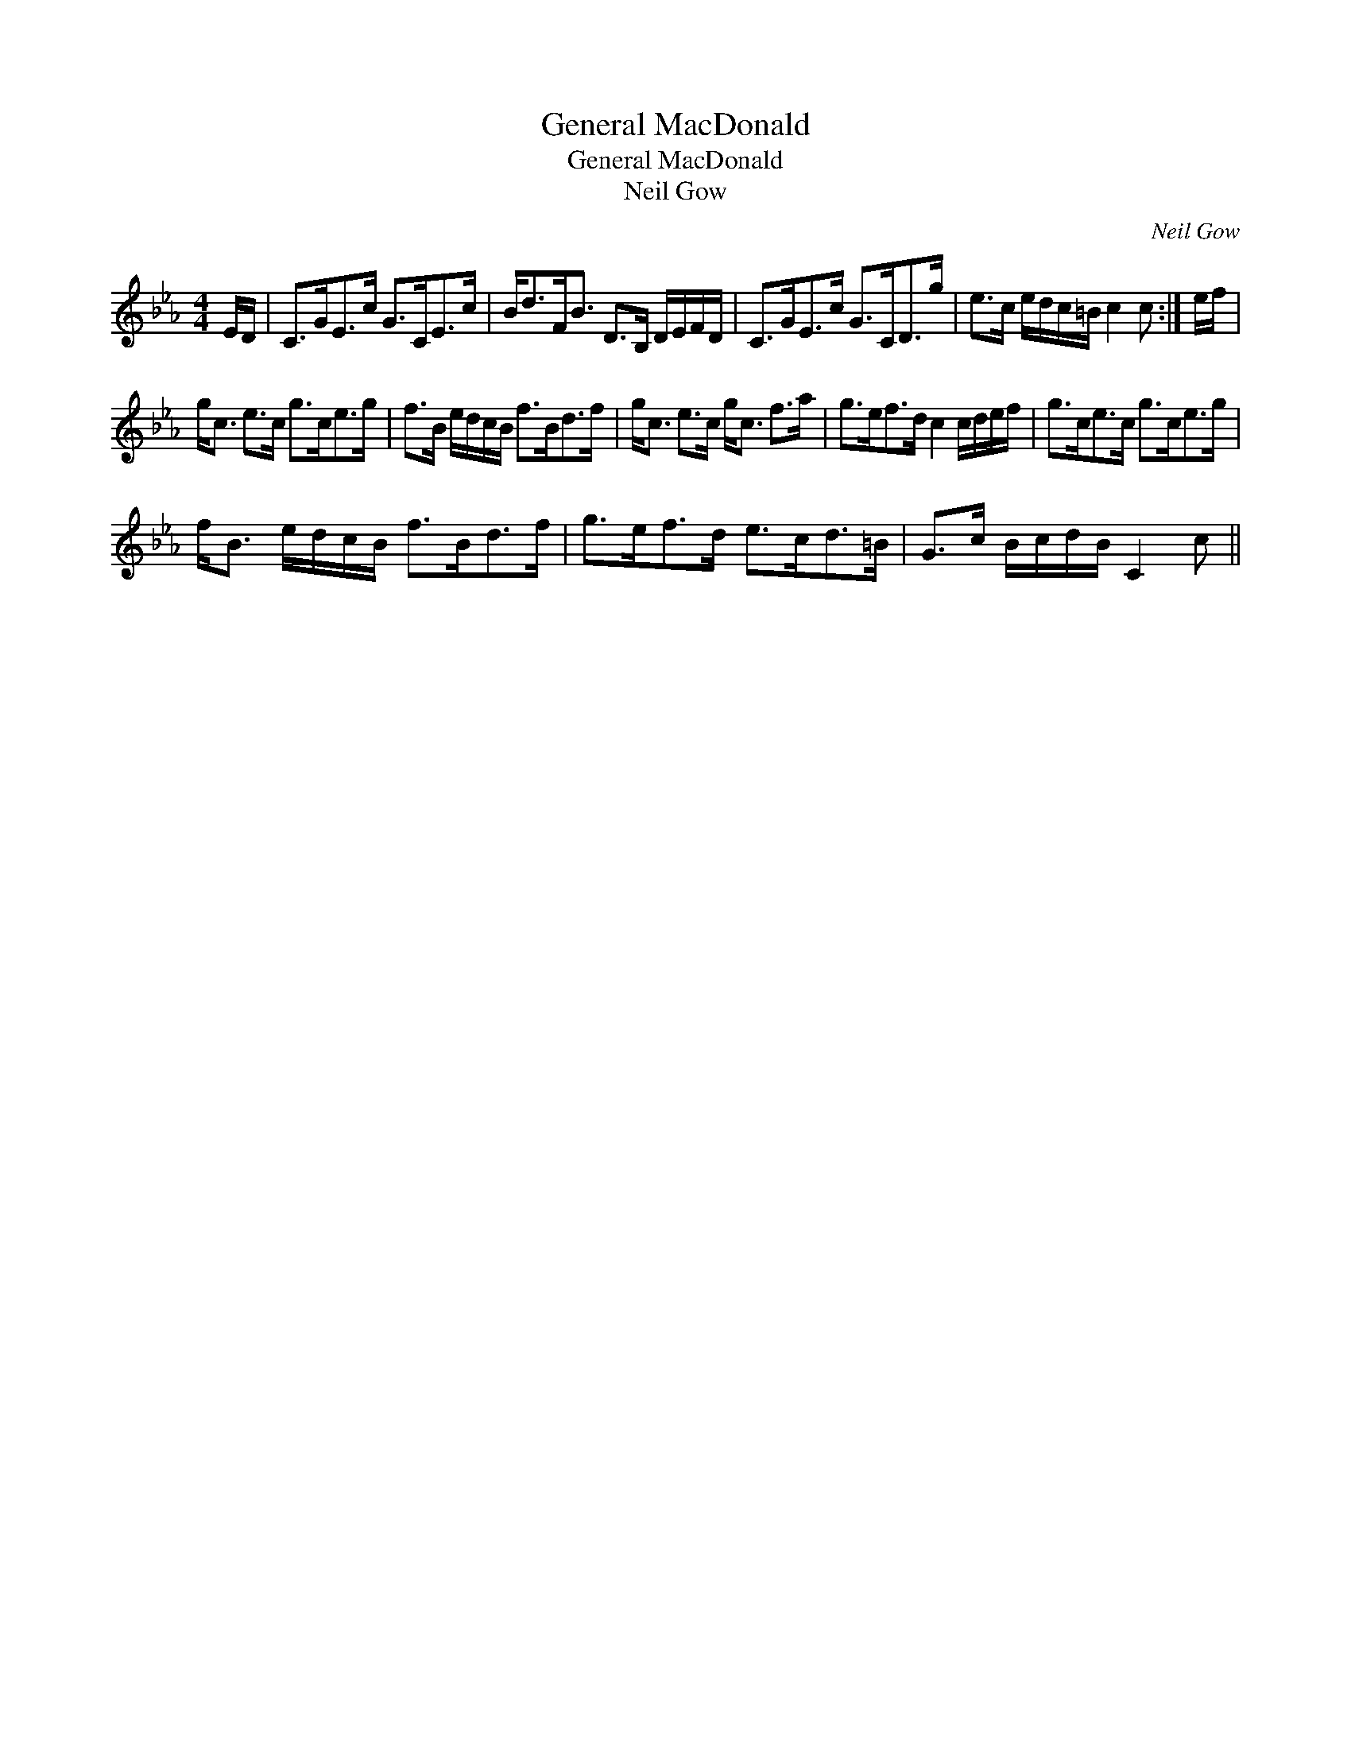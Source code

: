 X:1
T:General MacDonald
T:General MacDonald
T:Neil Gow
C:Neil Gow
L:1/8
M:4/4
K:Cmin
V:1 treble 
V:1
 E/D/ | C>GE>c G>CE>c | B<dF<B D>B, D/E/F/D/ | C>GE>c G>CD>g | e>c e/d/c/=B/ c2 c :| e/f/ | %6
 g<c e>c g>ce>g | f>B e/d/c/B/ f>Bd>f | g<c e>c g<c f>a | g>ef>d c2 c/d/e/f/ | g>ce>c g>ce>g | %11
 f<B e/d/c/B/ f>Bd>f | g>ef>d e>cd>=B | G>c B/c/d/B/ C2 c || %14

